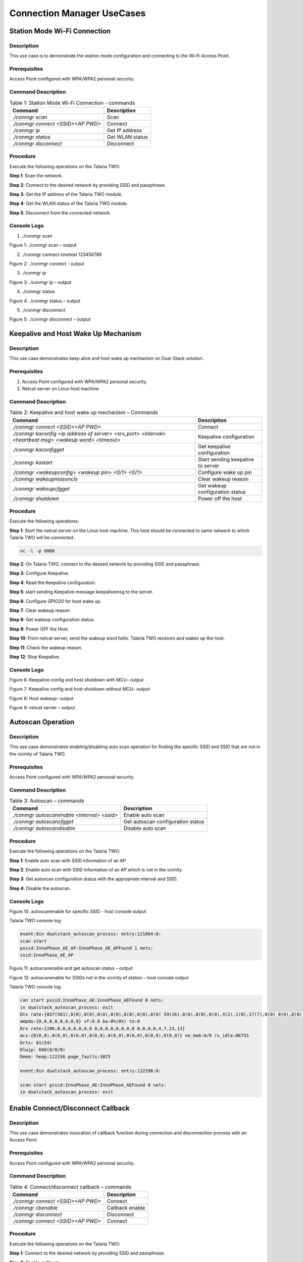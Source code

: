 .. _ds conmgr uc:

Connection Manager UseCases 
====================

Station Mode Wi-Fi Connection
-----------------------------

Description 
~~~~~~~~~~~~

This use case is to demonstrate the station mode configuration and
connecting to the Wi-Fi Access Point.

Prerequisites 
~~~~~~~~~~~~~~

Access Point configured with WPA/WPA2 personal security.

Command Description
~~~~~~~~~~~~~~~~~~~

.. table:: Table 1: Station Mode Wi-Fi Connection - commands

   +-------------------------------------+--------------------------------+
   | **Command**                         | **Description**                |
   +=====================================+================================+
   | *./conmgr scan*                     | Scan                           |
   +-------------------------------------+--------------------------------+
   | *./conmgr connect <SSID><AP PWD>*   | Connect                        |
   +-------------------------------------+--------------------------------+
   | *./conmgr ip*                       | Get IP address                 |
   +-------------------------------------+--------------------------------+
   | *./conmgr status*                   | Get WLAN status                |
   +-------------------------------------+--------------------------------+
   | *./conmgr disconnect*               | Disconnect                     |
   +-------------------------------------+--------------------------------+

Procedure 
~~~~~~~~~~

Execute the following operations on the Talaria TWO:

**Step 1**: Scan the network.

**Step 2**: Connect to the desired network by providing SSID and
passphrase.

**Step 3**: Get the IP address of the Talaria TWO module.

**Step 4**: Get the WLAN status of the Talaria TWO module.

**Step 5**: Disconnect from the connected network.

Console Logs
~~~~~~~~~~~~

1. ./conmgr scan

|image40|

.. rst-class:: imagefiguesclass
Figure 1: ./conmgr scan – output

2. ./conmgr connect innotest 123456789

|image41|

.. rst-class:: imagefiguesclass
Figure 2: ./conmgr connect - output

3. ./conmgr ip

|image42|

.. rst-class:: imagefiguesclass
Figure 3: ./conmgr ip – output

4. ./conmgr status

|image43|

.. rst-class:: imagefiguesclass
Figure 4: ./conmgr status – output

5. ./conmgr disconnect

|image44|

.. rst-class:: imagefiguesclass
Figure 5: ./conmgr disconnect – output


Keepalive and Host Wake Up Mechanism
------------------------------------

.. _description-1:

Description
~~~~~~~~~~~

This use case demonstrates keep alive and host wake up mechanism on
Dual-Stack solution.

.. _prerequisites-1:

Prerequisites
~~~~~~~~~~~~~

1. Access Point configured with WPA/WPA2 personal security.

2. Netcat server on Linux host machine.

.. _command-description-1:

Command Description
~~~~~~~~~~~~~~~~~~~

.. table:: Table 2: Keepalive and host wake up mechanism – Commands

   +-----------------------------------------------+----------------------+
   | **Command**                                   | **Description**      |
   +===============================================+======================+
   | *./conmgr connect <SSID><AP PWD>*             | Connect              |
   +-----------------------------------------------+----------------------+
   | *./conmgr kaconfig <ip address of server>     | Keepalive            |
   | <srv_port> <interval> <heartbeat msg> <wakeup | configuration        |
   | word> <timeout>*                              |                      |
   +-----------------------------------------------+----------------------+
   | *./conmgr kaconfigget*                        | Get keepalive        |
   |                                               | configuration        |
   +-----------------------------------------------+----------------------+
   | *./conmgr kastart*                            | Start sending        |
   |                                               | keepalive to server  |
   +-----------------------------------------------+----------------------+
   | *./conmgr <wakeupconfig> <wakeup pin> <0/1>   | Configure wake up    |
   | <0/1>*                                        | pin                  |
   +-----------------------------------------------+----------------------+
   | *./conmgr wakeupreasoncls*                    | Clear wakeup reason  |
   +-----------------------------------------------+----------------------+
   | *./conmgr wakeupcfgget*                       | Get wakeup           |
   |                                               | configuration status |
   +-----------------------------------------------+----------------------+
   | *./conmgr shutdown*                           | Power off the host   |
   +-----------------------------------------------+----------------------+

.. _procedure-1:

Procedure
~~~~~~~~~

Execute the following operations:

**Step 1**: Start the netcat server on the Linux host machine. This host
should be connected to same network to which Talaria TWO will be
connected .

.. code:: shell

      nc -l -p 8888

**Step 2**: On Talaria TWO, connect to the desired network by providing
SSID and passphrase.

**Step 3**: Configure Keepalive.

**Step 4**: Read the Keepalive configuration.

**Step 5**: start sending Keepalive message keepalivemsg to the server.

**Step 6**: Configure GPIO20 for host wake up.

**Step 7**: Clear wakeup reason.

**Step 8**: Get wakeup configuration status.

**Step 9**: Power OFF the Host.

**Step 10**: From netcat server, send the wakeup word hello. Talaria TWO
receives and wakes up the host.

**Step 11**: Check the wakeup reason.

**Step 12**: Stop Keepalive.

.. _console-logs-1:

Console Logs
~~~~~~~~~~~~

|image45|

.. rst-class:: imagefiguesclass
Figure 6: Keepalive config and host shutdown with MCU– output

|image46|

.. rst-class:: imagefiguesclass
Figure 7: Keepalive config and host shutdown without MCU– output

|image47|

.. rst-class:: imagefiguesclass
Figure 8: Host wakeup– output

|image48|

.. rst-class:: imagefiguesclass
Figure 9: netcat server – output


Autoscan Operation
------------------

.. _description-2:

Description
~~~~~~~~~~~

This use case demonstrates enabling/disabling auto scan operation for
finding the specific SSID and SSID that are not in the vicinity of
Talaria TWO.

.. _prerequisites-2:

Prerequisites 
~~~~~~~~~~~~~~

Access Point configured with WPA/WPA2 personal security.

.. _command-description-2:

Command Description
~~~~~~~~~~~~~~~~~~~

.. table:: Table 3: Autoscan – commands

   +----------------------------------------+-----------------------------+
   | **Command**                            | **Description**             |
   +========================================+=============================+
   | *./conmgr autoscanenable <interval>    | Enable auto scan            |
   | <ssid>*                                |                             |
   +----------------------------------------+-----------------------------+
   | *./conmgr autoscancfgget*              | Get autoscan configuration  |
   |                                        | status                      |
   +----------------------------------------+-----------------------------+
   | *./conmgr autoscandisable*             | Disable auto scan           |
   +----------------------------------------+-----------------------------+

.. _procedure-2:

Procedure 
~~~~~~~~~~

Execute the following operations on the Talaria TWO:

**Step 1**: Enable auto scan with SSID information of an AP.

**Step 2**: Enable auto scan with SSID information of an AP which is not
in the vicinity.

**Step 3**: Get autoscan configuration status with the appropriate
interval and SSID.

**Step 4**: Disable the autoscan.

.. _console-logs-2:

Console Logs
~~~~~~~~~~~~

|image49|

.. rst-class:: imagefiguesclass
Figure 10: autoscanenable for specific SSID - host console output

Talaria TWO console log:

.. code:: shell

    event:9in dualstack_autoscan_process: entry:121864:0:
    scan start
    pssid:InnoPhase_AE_AP:InnoPhase_AE_APFound 1 nets:
    ssid:InnoPhase_AE_AP


|image50|

.. rst-class:: imagefiguesclass
Figure 11: autoscanenable and get autoscan status – output

|image51|

.. rst-class:: imagefiguesclass
Figure 12: autoscanenable for SSIDs not in the vicinity of station –
host console output

Talaria TWO console log:

.. code:: shell

    can start pssid:InnoPhase_AE:InnoPhase_AEFound 0 nets:
    in dualstack_autoscan_process: exit
    Dtx rate:{837(561),0(0),0(0),0(0),0(0),0(0),0(0),0(0) 59(26),0(0),0(0),0(0),4(2),1(0),17(7),0(0) 0(0),0(0),7(5),7(1),119(55),0(0),0(0),0(0)}
    ampdu:{0,0,0,0,0,0,0,0} sf:0.0 ba:0%(0%) to:8
    Drx rate:{286,0,0,0,0,0,0,0 0,0,0,0,0,0,0,0 0,0,0,0,4,7,23,13}
    mcs:{0(0,0),0(0,0),0(0,0),0(0,0),0(0,0),0(0,0),0(0,0),0(0,0)} no_mem:0/0 rx_idle:86755
    Drts: 81(54)
    Dlwip: 660(0/0/0)
    Dmem: heap:122336 page_faults:3825

    event:9in dualstack_autoscan_process: entry:122296:0:

    scan start pssid:InnoPhase_AE:InnoPhase_AEFound 0 nets:
    in dualstack_autoscan_process: exit


Enable Connect/Disconnect Callback
----------------------------------

.. _description-3:

Description
~~~~~~~~~~~

This use case demonstrates invocation of callback function during
connection and disconnection process with an Access Point.

.. _prerequisites-3:

Prerequisites 
~~~~~~~~~~~~~~

Access Point configured with WPA/WPA2 personal security.

.. _command-description-3:

Command Description
~~~~~~~~~~~~~~~~~~~

.. table:: Table 4: Connect/disconnect callback – commands

    +--------------------------------------+-------------------------------+
    | **Command**                          | **Description**               |
    +======================================+===============================+
    | *./conmgr connect <SSID><AP PWD>*    | Connect                       |
    +--------------------------------------+-------------------------------+
    | *./conmgr cbenable*                  | Callback enable               |
    +--------------------------------------+-------------------------------+
    | *./conmgr disconnect*                | Disconnect                    |
    +--------------------------------------+-------------------------------+
    | *./conmgr connect <SSID><AP PWD>*    | Connect                       |
    +--------------------------------------+-------------------------------+

.. _procedure-3:

Procedure
~~~~~~~~~

Execute the following operations on the Talaria TWO:

**Step 1**: Connect to the desired network by providing SSID and
passphrase.

**Step 2:** Enable callback.

**Step 3**: Disconnect from the network.

**Step 4**: Connect to the network.

.. _console-logs-3:

Console Logs
~~~~~~~~~~~~~~~~~~~~~~~

|image52|

.. rst-class:: imagefiguesclass
Figure 13: Disconnect - output

|image53|

.. rst-class:: imagefiguesclass
Figure 14: Connect – output

Talaria TWO console log:

.. code:: shell

    [1162.370,516] dualstack_wcm_notify:201:1[1162.371,762] DISCONNECTED

    event:24[1162.388,153]
    dualstack_wcm_notify:203:1
    event:22
    Disconnection callback

    [1174.265,374] CONNECT:98:da:c4:73:b7:76 Channel:2 rssi:-40 dBm
    [1174.340,947] MYIP 192.168.0.228
    [1174.341,114] IPv6 [fe80::e069:3aff:fe00:46e]-link

    event:16
    owcb:1:InnoPhase_AE_AP::1
    linkup:1
    Connection callback


Firmware Upgrade Over Serial
----------------------------

.. _description-4:

Description
~~~~~~~~~~~

This use case demonstrates firmware upgrade process from host to Talaria
TWO via SPI/SDIO interface.

.. _prerequisites-4:

Prerequisites
~~~~~~~~~~~~~

TFTP server on Linux machine.

Command Description with Procedure
~~~~~~~~~~~~~~~~~~~~~~~~~~~~~~~~~~

1. On Linux console machine, open a terminal and issue the following
   command to put Talaria TWO into bootloader mode.

.. code:: shell

      ./script/boot.py --device /dev/ttyUSB2 --reset=evk42_bl

2. Start openocd from the SDK root folder *(sdk_x.y\\)*. This enables
   in-system programming on Talaria TWO.

Command:

.. code:: shell

      openocd -s conf/ -f ftdi_swd.cfg -f t2_swd.cfg

|image54|

.. rst-class:: imagefiguesclass
Figure 15: In-system programming on Talaria TWO

3. In a separate terminal, start arden.py script from FreeRTOS SDK root folder
   *(freertos_sdk_x.y\\)* on a new terminal:

Command:

.. code:: shell

      ./script/arden.py ./apps/gordon-jtag/bin/gordon-jtag.elf

|image55|

.. rst-class:: imagefiguesclass
Figure 16: Start arden.py from SDK root folder

4. Run the script gdbrun.py from SDK root folder *(sdk_x.y\\)* on a new
   terminal. Given a host with running OpenOCD and UART relay, gdbrun.py
   connects to host and loads/boots an ELF image.

Command:

.. code:: shell

      ./script/gdbrun.py ./apps/gordon-jtag/bin/gordon-jtag.elf --noconsole --nowait

5. Flash SSBL partition table and dual_stack_sdio.elf/dual_stack.elf to
   Talaria TWO using the following commands:

   a. Invalidate the boot image.

.. code:: shell

      ./script/flash.py --device localhost:10000 write 0x1000 ./solutions/dual_stack/firmware_upgrade_images/empty.img

|image56|

.. rst-class:: imagefiguesclass
Figure 17: Invalidate boot image – Terminal Output

b. Flash SSBL partition.

.. code:: shell

      ./script/flash.py –device localhost:10000 from_json ./tools/partition_files/ssbl_part_table.json

|image57|

.. rst-class:: imagefiguesclass
Figure 18: Flash SSBL Partition - Terminal Output

c. Flash root filesystem.

.. code:: shell

      ./script/flash.py --device localhost:10000 write 0x180000 ./solutions/dual_stack/firmware_upgrade_images/root_sdio.img

   |image58|

.. rst-class:: imagefiguesclass
Figure 19: Flash root filesystem – Termina output

d. Flash SSBL.

.. code:: shell

      ./script/flash.py –device localhost:10000 write 0x1000 ./apps/ssbl/fast_ssbl.img


|image59|

.. rst-class:: imagefiguesclass
Figure 20: Flash SSBL – Terminal Output

e. Flash Dual-Stack ELF.

.. code:: shell

      ./script/flash.py --device localhost:10000 write 0x20000 ./solutions/dual_stack/bin/dual_stack_sdio.elf

|image60|

.. rst-class:: imagefiguesclass
Figure 21: Flash Dual-Stack ELF - Terminal Output

6. Using TFTP or SD card, copy the dual_stack_sdio.elf/dual_stack.elf
   from \\solutions\\dual_stack\\bin\\ folder to the lib\\modules\\
   folder on host using TFTP or SD card.

.. code:: shell

      tftp -g -r <filename> <tftp server IP>

7. Start the tunadapter in the background.

.. code:: shell

      ./tunadapter &

8. Start the firmware upgrade from host to Talaria TWO.

.. code:: shell

      ./conmgr <fos> <elf_path> <hash> <auto_reset>

**Note:** Turn off Talaria TWO powersave before upgrading the firmware
by using the command ./conmgr powersave 0.

.. _console-logs-4:

Console Logs
~~~~~~~~~~~~

|image61|

.. rst-class:: imagefiguesclass
Figure 22: Firmware upgrade – output

.. code:: shell

    [root@:Aug30_Master]# ./tunadapter &
    [root@: Aug30_Master]# ./tunadapter: platform=<host>_SDIO
    Opening Serial device /dev/wlanSDIO0
    Speed=10000000

    [   49.161440] sw_open
    hapi_recv_thread:943 DEBUG:recv thread entry
    wakeup gpio(gpio_63) conf success
    in hapi_wakeup_config. dev=/sys/class/gpio/gpio63/value
    wakeup_fd = 4
    hapi_config:1526 DEBUG:hapi_config. 14 1 0 0
    hapi_config:1586 DEBUG:before calling hio_query
    hapi_hio_query:352 DEBUG:Connected to T2, max packet size is 4092
    hapi_hio_query:353 DEBUG:Firmware version: , patch version
    hapi_hio_query:354 DEBUG:Hapi version: 1
    hapi_config:1588 DEBUG:after calling hio_query
    hapi init:start
    Registering Wake up Indication Handlers
    Registering Shutdown Indication Handlers
    hapi init:done
    dual_stack_status:688896:1:0
    dual_stack_ver:e4f2ebcd:SDK_2.6:1.0.05
    port:70-40000
    dual_stack_sockid:0:2:1
    Creating tun interface
    Initialising tun interface
    IP: 192.168.1.131
    Successfully connected to interface
    net.ipv4.ip_local_port_range = 70 40000
    cmd:ifconfig tun0 192.168.1.131 netmask 255.255.255.0
    ip set done
    Adding routing table entry:echo nameserver 192.168.1.1 > /etc/resolv_ds.conf
    readlink() returned /etc/resolv_ds.conf
    Adding default route
    UDP socket create success
    ICMP Raw socket create success
    Regsitering WCM Indication Handlers
    waiting for data from tun....
    ptsname:/dev/pts/0

    [root@:Aug30_Master]# ./conmgr fos ../dual_stack_sdio_qa.elf.strip 99abbc2dfc424992ea38d6063504a3916c353150b689b975c1dd5c1ac7740dfd 1

    file size = 666592
    hapi_fos_start:96 DEBUG:req->image_size = 666592
    Waiting for Response
    FOS Start Success
    file size = 666592
    End of Reading t2 image file
    Firmware upgrade:success


Wi-Fi Provisioning over BLE
---------------------------

.. _description-5:

Description
~~~~~~~~~~~

Using the device provisioning feature, SSID and passphrase can be
configured onto the device using the mobile application.

For information on downloading and using the mobile application for
device provisioning, refer section: *7.3 Running the Application using
Android or iOS App*, of the document: Example_using_Provisioning.pdf.

Once the provisioning is complete, the configured SSID and passphrase is
provided to the Host, which stores these parameters for further use.

.. _prerequisites-5:

Prerequisites
~~~~~~~~~~~~~

Mobile application (BLE Provisioning) to provision the device.

.. _command-description-4:

Command Description
~~~~~~~~~~~~~~~~~~~

.. table:: Table 5: Wi-Fi Provisioning over BLE – commands

    +--------------------------------------+-------------------------------+
    | **Command**                          | **Description**               |
    +======================================+===============================+
    | *./conmgr provstart*                 | Start provisioning            |
    +--------------------------------------+-------------------------------+
    | *./conmgr waitforprovinfo*           | Wait for the provisioned info |
    +--------------------------------------+-------------------------------+
    | *./conmgr provstop*                  | Stop provisioning             |
    +--------------------------------------+-------------------------------+
    | *./conmgr provstart*                 | Start provisioning            |
    +--------------------------------------+-------------------------------+

.. _procedure-4:

Procedure 
~~~~~~~~~~

**Step 1**: Initiate provisioning using ./conmgr provstart command

**Note**: ./conmgr waitforprovinfo should be passed immediately after
./conmgr provstart command

**Step 2**: Wait for the user to provision the device. This can be
achieved using the ./conmgr waitforprovinfo command

**Step 3**: Launch the InnophaseIoT mobile application on Android/iOS
mobile and connect to the device

**Step 4**: Provide the appropriate SSID and passphrase on the mobile
application

**Step 5**: If the right SSID and passphrase is provided, the same will
be provided to the Host and ./conmgr waitforprovinfo command is executed

**Step 6**: Use ./conmgr provstop to stop provisioning as per
requirement

.. _console-logs-5:

Console Logs
~~~~~~~~~~~~~~~~~~~~~~~

|image62|

.. code-block:: console

    Y-BOOT 208ef13 2019-07-22 12:26:54 -0500 790da1-b-7
    ROM yoda-h0-rom-16-0-gd5a8e586
    FLASH:PNWWWWWWAE4 DWT comparators, range 0x8000
    Build
    hio.transport=0 ds.pf_method=2
    $App:git-0ec71a86
    SDK Ver: FREERTOS_SDK_1.0
    DualStack App
    Serial-to-Wireless: Ready
    Registering dual stack apis
    Standard HIOs Enabled: fota fos prov
    Custom HIOs Enabled:
         gpio_ctrl 	 custom_echo 	 pir Registering pir apis

         chip_mon 	 custom_mqtt [0.207,059] mqtt_ping_interval=60
         custom_n/w 	 custom_wifi_connect 	 rssi_monitor

    DualStack: Ready...

    dual_stack_param_getaddr e0:69:3a:00:0a:5a

    dual_stack_param_update
     store:::1
     linkup:0

    dual_stack_btinitBT HCI: Ready

    dual_stack_host_ready
    dual_stack_btinit
        [PROV] bt_gap_init
        [PROV] common_server_create: Inno_provisioning InnoPhase 0

        [PROV] bt_gatt_create_service_128 ret = 0x0008f650
        [PROV] Adding Characteristics
        [PROV] bt_gatt_add_service
        [PROV] bt_gap_discoverable_mode, ret = 0
    prov_event_thread_entry[13.386,045] BT connect[0]: ia:54:c5:dd:79:4d:ad aa:05:04:03:02:01:00 phy2:0/0 phyC:00

    [PROV]BLE connection success
    [ROV] prov_srv_fn_wifi_scan
    prov_event_thread_entry: msg->event = 1
    [PROV]203 : len = 11
    [PROV] WiFi scan: Found 6 networks
    [PROV]231 : wc.scan_rslts_len = 70
    [PROV]231 : wc.scan_rslts_len = 136
    [PROV]231 : wc.scan_rslts_len = 197
    [PROV]231 : wc.scan_rslts_len = 250
    [PROV]231 : wc.scan_rslts_len = 313
    [PROV]231 : wc.scan_rslts_len = 373
    [PROV]237 : len = 375
    [PROV] prov_srv_fn_wifi_scan_rslts : length = 22

    [PROV] prov_srv_fn_wifi_scan_rslts : offset = 0

    [PROV] prov_wifi_scan_rslts_send : length = 22, index=0 , rslt_len=375

    [PROV]prov_wifi_scan_rslts_send: offset = 0 remaining_bytes = 375, copy_len = 18
    [PROV] prov_wifi_scan_rslts_send : wc.index = 18

    [PROV]prov_wifi_scan_rslts_send: index = 18, scan_rslts_len = 375

    Sending
    [PROV] prov_srv_fn_wifi_scan_rslts : length = 22

    [PROV] prov_srv_fn_wifi_scan_rslts : offset = 22

    [PROV] prov_wifi_scan_rslts_send : length = 22, index=18 , rslt_len=375

    [PROV]prov_wifi_scan_rslts_send: offset = 22 remaining_bytes = 357, copy_len = 22
    [PROV] prov_wifi_scan_rslts_send : wc.index = 40

    [PROV]prov_wifi_scan_rslts_send: index = 40, scan_rslts_len = 375

    Sending
    :"innotest","bssid":"c

    [PROV] prov_srv_fn_wifi_scan_rslts : length = 22

    [PROV] prov_srv_fn_wifi_scan_rslts : offset = 44

    [PROV] prov_wifi_scan_rslts_send : length = 22, index=40 , rslt_len=375

    [PROV]prov_wifi_scan_rslts_send: offset = 44 remaining_bytes = 335, copy_len = 22
    [PROV] prov_wifi_scan_rslts_send : wc.index = 62

    [PROV]prov_wifi_scan_rslts_send: index = 62, scan_rslts_len = 375

    Sending
    e:66:97:a2:74:ec","cha

    [PROV] prov_srv_fn_wifi_scan_rslts : length = 22

    [PROV] prov_srv_fn_wifi_scan_rslts : offset = 66

    [PROV] prov_wifi_scan_rslts_send : length = 22, index=62 , rslt_len=375

    [PROV]prov_wifi_scan_rslts_send: offset = 66 remaining_bytes = 313, copy_len = 22
    [PROV] prov_wifi_scan_rslts_send : wc.index = 84

    [PROV]prov_wifi_scan_rslts_send: index = 84, scan_rslts_len = 375

    Sending
    nnel":6},{"ssid":"DEN

    [PROV] prov_srv_fn_wifi_scan_rslts : length = 22

    [PROV] prov_srv_fn_wifi_scan_rslts : offset = 88

    [PROV] prov_wifi_scan_rslts_send : length = 22, index=84 , rslt_len=375

    [PROV]prov_wifi_scan_rslts_send: offset = 88 remaining_bytes = 291, copy_len = 22
    [PROV] prov_wifi_scan_rslts_send : wc.index = 106

    [PROV]prov_wifi_scan_rslts_send: index = 106, scan_rslts_len = 375

    Sending
    speaker.o,","bssid":"f

    [PROV] prov_srv_fn_wifi_scan_rslts : length = 22

    [PROV] prov_srv_fn_wifi_scan_rslts : offset = 110

    [PROV] prov_wifi_scan_rslts_send : length = 22, index=106 , rslt_len=375

    [PROV]prov_wifi_scan_rslts_send: offset = 110 remaining_bytes = 269, copy_len = 22
    [PROV] prov_wifi_scan_rslts_send : wc.index = 128

    [PROV]prov_wifi_scan_rslts_send: index = 128, scan_rslts_len = 375

    Sending
    a:8f:ca:85:b6:69","cha

    [PROV] prov_srv_fn_wifi_scan_rslts : length = 22

    [PROV] prov_srv_fn_wifi_scan_rslts : offset = 132

    [PROV] prov_wifi_scan_rslts_send : length = 22, index=128 , rslt_len=375

    [PROV]prov_wifi_scan_rslts_send: offset = 132 remaining_bytes = 247, copy_len = 22
    [PROV] prov_wifi_scan_rslts_send : wc.index = 150

    [PROV]prov_wifi_scan_rslts_send: index = 150, scan_rslts_len = 375

    Sending
    nnel":6},{"ssid":"Mura

    [PROV] prov_srv_fn_wifi_scan_rslts : length = 22

    [PROV] prov_srv_fn_wifi_scan_rslts : offset = 154

    [PROV] prov_wifi_scan_rslts_send : length = 22, index=150 , rslt_len=375

    [PROV]prov_wifi_scan_rslts_send: offset = 154 remaining_bytes = 225, copy_len = 22
    [PROV] prov_wifi_scan_rslts_send : wc.index = 172

    [PROV]prov_wifi_scan_rslts_send: index = 172, scan_rslts_len = 375

    Sending
    li3G","bssid":"8c:a3:9

    [PROV] prov_srv_fn_wifi_scan_rslts : length = 22

    [PROV] prov_srv_fn_wifi_scan_rslts : offset = 176

    [PROV] prov_wifi_scan_rslts_send : length = 22, index=172 , rslt_len=375

    [PROV]prov_wifi_scan_rslts_send: offset = 176 remaining_bytes = 203, copy_len = 22
    [PROV] prov_wifi_scan_rslts_send : wc.index = 194

    [PROV]prov_wifi_scan_rslts_send: index = 194, scan_rslts_len = 375

    Sending
    9:57:ef:b4","channel":

    [PROV] prov_srv_fn_wifi_scan_rslts : length = 22

    [PROV] prov_srv_fn_wifi_scan_rslts : offset = 198

    [PROV] prov_wifi_scan_rslts_send : length = 22, index=194 , rslt_len=375

    [PROV]prov_wifi_scan_rslts_send: offset = 198 remaining_bytes = 181, copy_len = 22
    [PROV] prov_wifi_scan_rslts_send : wc.index = 216

    [PROV]prov_wifi_scan_rslts_send: index = 216, scan_rslts_len = 375

    Sending
    11},{"ssid":"","bssid"

    [PROV] prov_srv_fn_wifi_scan_rslts : length = 22

    [PROV] prov_srv_fn_wifi_scan_rslts : offset = 220

    [PROV] prov_wifi_scan_rslts_send : length = 22, index=216 , rslt_len=375

    [PROV]prov_wifi_scan_rslts_send: offset = 220 remaining_bytes = 159, copy_len = 22
    [PROV] prov_wifi_scan_rslts_send : wc.index = 238

    [PROV]prov_wifi_scan_rslts_send: index = 238, scan_rslts_len = 375

    Sending
    :"8e:a3:99:57:ef:b4","

    [PROV] prov_srv_fn_wifi_scan_rslts : length = 22

    [PROV] prov_srv_fn_wifi_scan_rslts : offset = 242

    [PROV] prov_wifi_scan_rslts_send : length = 22, index=238 , rslt_len=375

    [PROV]prov_wifi_scan_rslts_send: offset = 242 remaining_bytes = 137, copy_len = 22
    [PROV] prov_wifi_scan_rslts_send : wc.index = 260

    [PROV]prov_wifi_scan_rslts_send: index = 260, scan_rslts_len = 375

    Sending
    channel":11},{"ssid":"

    [PROV] prov_srv_fn_wifi_scan_rslts : length = 22

    [PROV] prov_srv_fn_wifi_scan_rslts : offset = 264

    [PROV] prov_wifi_scan_rslts_send : length = 22, index=260 , rslt_len=375

    [PROV]prov_wifi_scan_rslts_send: offset = 264 remaining_bytes = 115, copy_len = 22
    [PROV] prov_wifi_scan_rslts_send : wc.index = 282

    [PROV]prov_wifi_scan_rslts_send: index = 282, scan_rslts_len = 375

    Sending
    Mithrandir","bssid":"0

    [PROV] prov_srv_fn_wifi_scan_rslts : length = 22

    [PROV] prov_srv_fn_wifi_scan_rslts : offset = 286

    [PROV] prov_wifi_scan_rslts_send : length = 22, index=282 , rslt_len=375

    [PROV]prov_wifi_scan_rslts_send: offset = 286 remaining_bytes = 93, copy_len = 22
    [PROV] prov_wifi_scan_rslts_send : wc.index = 304

    [PROV]prov_wifi_scan_rslts_send: index = 304, scan_rslts_len = 375

    Sending
    0:5f:67:f9:12:e4","cha

    [PROV] prov_srv_fn_wifi_scan_rslts : length = 22

    [PROV] prov_srv_fn_wifi_scan_rslts : offset = 308

    [PROV] prov_wifi_scan_rslts_send : length = 22, index=304 , rslt_len=375

    [PROV]prov_wifi_scan_rslts_send: offset = 308 remaining_bytes = 71, copy_len = 22
    [PROV] prov_wifi_scan_rslts_send : wc.index = 326

    [PROV]prov_wifi_scan_rslts_send: index = 326, scan_rslts_len = 375

    Sending
    nnel":13},{"ssid":"TP-

    [PROV] prov_srv_fn_wifi_scan_rslts : length = 22

    [PROV] prov_srv_fn_wifi_scan_rslts : offset = 330

    [PROV] prov_wifi_scan_rslts_send : length = 22, index=326 , rslt_len=375

    [PROV]prov_wifi_scan_rslts_send: offset = 330 remaining_bytes = 49, copy_len = 22
    [PROV] prov_wifi_scan_rslts_send : wc.index = 348

    [PROV]prov_wifi_scan_rslts_send: index = 348, scan_rslts_len = 375

    Sending
    LINK","bssid":"b0:be:7

    [PROV] prov_srv_fn_wifi_scan_rslts : length = 22

    [PROV] prov_srv_fn_wifi_scan_rslts : offset = 352

    [PROV] prov_wifi_scan_rslts_send : length = 22, index=348 , rslt_len=375

    [PROV]prov_wifi_scan_rslts_send: offset = 352 remaining_bytes = 27, copy_len = 22
    [PROV] prov_wifi_scan_rslts_send : wc.index = 370

    [PROV]prov_wifi_scan_rslts_send: index = 370, scan_rslts_len = 375

    Sending
    6:67:c7:a5","channel":

    [PROV] prov_srv_fn_wifi_scan_rslts : length = 22

    [PROV] prov_srv_fn_wifi_scan_rslts : offset = 374

    [PROV] prov_wifi_scan_rslts_send : length = 22, index=370 , rslt_len=375

    [PROV]prov_wifi_scan_rslts_send: offset = 374 remaining_bytes = 5, copy_len = 5
    [PROV] prov_wifi_scan_rslts_send : wc.index = 375

    [PROV]prov_wifi_scan_rslts_send: index = 375, scan_rslts_len = 375

    Sending
    11}]}
    scan_len is greaterthan index

    [PROV] prov_srv_fn_wifi_scan_rslts : length = 22

    [PROV] prov_srv_fn_wifi_scan_rslts : offset = 0

    [PROV] prov_wifi_scan_rslts_send : length = 22, index=0 , rslt_len=0

    [PROV] prov_wifi_scan_rslts_send : line = 257

    [PROV]prov_srv_fn_cfg_ssid:8   innotest
    [PROV]prov_conf_update:  key = ssid, val = innotest
    [PROV]prov_conf_update: prov_json_object_update ret = 0
    [PROV]prov_conf_update: prov_json_object_update ret = 0
    prov_srv_fn_cfg_ssid : 1 0
    [PROV]prov_conf_update:  key = passphrase, val = 1234567890
    [PROV]prov_conf_update: prov_json_object_update ret = 0
    [PROV]prov_conf_update: prov_json_object_update ret = 0
    prov_srv_fn_cfg_passphrase : 1 1
    prov_event_thread_entry: msg->event = 2
    ssid = innotest
    passphrase = 1234567890
    [PROV]Checking connectivity to...
        ssid = innotest passphrase = 1234567890
    network profile created for ssid: innotest
    [27.398,799] CONNECT:ce:66:97:a2:74:ec Channel:6 rssi:-53 dBm

    [PROV] prov_srv_fn_wifi_conn_state: data = waiting[33.014,922] MYIP 172.20.10.2
    [33.015,085] IPv6 [fe80::e269:3aff:fe00:a5a]-link
    [33.015,149] IPv6 [2401:4900:4e5a:edaa:e269:3aff:fe00:a5a]

    prov_hio_data_cb
     Sending Packet, size=: 16

    prov_hio_data_cb
     Sending Packet, size=: 18
     [33.220,501] DISCONNECTED

    [PROV] prov_srv_fn_wifi_conn_state: data = success
    [PROV] prov_srv_fn_wifi_conn_state: data = success
    [ROV] prov_srv_fn_cfg_apply
    [PROV]prov_conf_set_provisioned 173
    [PROV]prov_conf_set_provisioned 197
    [PROV]prov_conf_data_apply:354
    [PROV]prov_conf_data_apply:357
    {
        "image": [
            {
                "name": "dual_stack_app",
                "version": "1.0",
                "start_sector": 32,
                "bootargs_start": 1,
                "hio.transport": "0",
                "hio.maxsize": "4096",
                "hio.sdio_mhz": "10",
                "krn.coredump": "1",
                "krn.trace": "R:0x3ff",
                "krn.cop_error_fatal": "1",
                "ssid": "innotest",
                "passphrase": "1234567890",
                "bootargs_end": 1
            },
            {
                "name": "dual_stack_app",
                "version": "0.0",
                "start_sector": 208,
                "bootargs_start": 1,
                "hio.transport": "0",
                "hio.maxsize": "4096",
                "hio.sdio_mhz": "10",
                "krn.coredump": "1",
                "krn.trace": "R:0x3ff",
                "krn.cop_error_fatal": "1",
                "ssid": "innotest",
                "passphrase": "1234567890",
                "bootargs_end": 1
            }
        ],
        "baudrate": 2560000,
        "timeout": 0,
        "verbose": 1
    }


    [PROV]prov_conf_data_apply:362
    prov_hio_cb : status = 1
    prov_hio_data_cb
     Sending Packet, size=: 8

    prov_stop: Interface(Bit map) = 2
    dual_stack_btinitBT HCI: Ready


.. |image40| image:: media/image40.png
   :width: 8in
.. |image41| image:: media/image41.png
   :width: 8in
.. |image42| image:: media/image42.png
   :width: 8in
.. |image43| image:: media/image43.png
   :width: 8in
.. |image44| image:: media/image44.png
   :width: 8in
.. |image45| image:: media/image45.png
   :width: 8in
.. |image46| image:: media/image46.png
   :width: 8in
.. |image47| image:: media/image47.png
   :width: 8in
.. |image48| image:: media/image48.png
   :width: 8in
.. |image49| image:: media/image49.png
   :width: 8in
.. |image50| image:: media/image50.png
   :width: 8in
.. |image51| image:: media/image51.png
   :width: 8in
.. |image52| image:: media/image52.png
   :width: 8in
.. |image53| image:: media/image53.png
   :width: 8in
.. |image54| image:: media/image54.png
   :width: 8in
.. |image55| image:: media/image55.png
   :width: 8in
.. |image56| image:: media/image56.png
   :width: 8in
.. |image57| image:: media/image57.png
   :width: 8in
.. |image58| image:: media/image58.png
   :width: 8in
.. |image59| image:: media/image59.png
   :width: 8in
.. |image60| image:: media/image60.png
   :width: 8in
.. |image61| image:: media/image61.png
   :width: 8in
.. |image62| image:: media/image62.png
   :width: 8in
